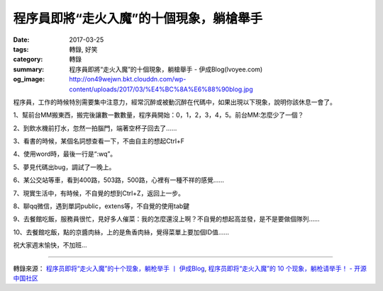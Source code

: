 程序員即將“走火入魔”的十個現象，躺槍舉手
########################################

:date: 2017-03-25
:tags: 轉錄, 好笑
:category: 轉錄
:summary: 程序員即將“走火入魔”的十個現象，躺槍舉手 - 伊成Blog(lvoyee.com)
:og_image: http://on49wejwn.bkt.clouddn.com/wp-content/uploads/2017/03/%E4%BC%8A%E6%88%90blog.jpg


程序員，工作的時候特別需要集中注意力，經常沉醉或被動沉醉在代碼中，如果出現以下現象，說明你該休息一會了。

1、幫前台MM搬東西，搬完後讓數一數數量，程序員開始：0，1，2，3，4，5。前台MM:怎麼少了一個？

2、到飲水機前打水，忽然一拍腦門，端著空杯子回去了……

3、看書的時候，某個名詞想查看一下，不由自主的想起Ctrl+F

4、使用word時，最後一行是“:wq”。

5、夢見代碼出bug，調試了一晚上。

6、某公交站等車，看到400路，503路，500路，心裡有一種不祥的感覺……

7、現實生活中，有時候，不自覺的想到Ctrl+Z，返回上一步。

8、聊qq微信，遇到單詞public，extens等，不自覺的使用tab鍵

9、去餐館吃飯，服務員很忙，見好多人催菜：我的怎麼還沒上啊？不自覺的想起高並發，是不是要做個隊列……

10、去餐館吃飯，點的京醬肉絲，上的是魚香肉絲，覺得菜單上要加個ID值……

祝大家週末愉快，不加班…

----

轉錄來源：
`程序员即将“走火入魔”的十个现象，躺枪举手 丨 伊成Blog <http://www.lvoyee.com/archives/731.html>`_,
`程序员即将“走火入魔”的 10 个现象，躺枪请举手！ - 开源中国社区 <https://www.oschina.net/news/83261/programmer-funny-10-phenomenon>`_
